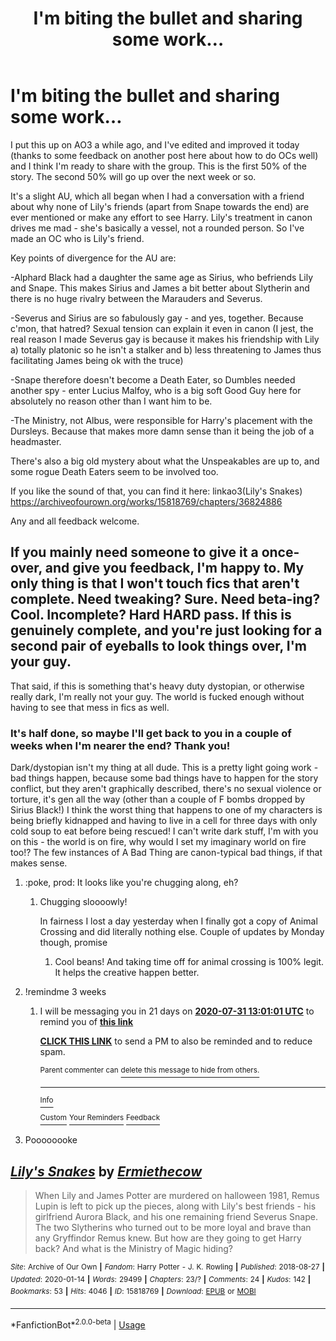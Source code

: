 #+TITLE: I'm biting the bullet and sharing some work...

* I'm biting the bullet and sharing some work...
:PROPERTIES:
:Author: Ermithecow
:Score: 5
:DateUnix: 1594248246.0
:DateShort: 2020-Jul-09
:FlairText: Self-Promotion
:END:
I put this up on AO3 a while ago, and I've edited and improved it today (thanks to some feedback on another post here about how to do OCs well) and I think I'm ready to share with the group. This is the first 50% of the story. The second 50% will go up over the next week or so.

It's a slight AU, which all began when I had a conversation with a friend about why none of Lily's friends (apart from Snape towards the end) are ever mentioned or make any effort to see Harry. Lily's treatment in canon drives me mad - she's basically a vessel, not a rounded person. So I've made an OC who is Lily's friend.

Key points of divergence for the AU are:

-Alphard Black had a daughter the same age as Sirius, who befriends Lily and Snape. This makes Sirius and James a bit better about Slytherin and there is no huge rivalry between the Marauders and Severus.

-Severus and Sirius are so fabulously gay - and yes, together. Because c'mon, that hatred? Sexual tension can explain it even in canon (I jest, the real reason I made Severus gay is because it makes his friendship with Lily a) totally platonic so he isn't a stalker and b) less threatening to James thus facilitating James being ok with the truce)

-Snape therefore doesn't become a Death Eater, so Dumbles needed another spy - enter Lucius Malfoy, who is a big soft Good Guy here for absolutely no reason other than I want him to be.

-The Ministry, not Albus, were responsible for Harry's placement with the Dursleys. Because that makes more damn sense than it being the job of a headmaster.

There's also a big old mystery about what the Unspeakables are up to, and some rogue Death Eaters seem to be involved too.

If you like the sound of that, you can find it here: linkao3(Lily's Snakes) [[https://archiveofourown.org/works/15818769/chapters/36824886]]

Any and all feedback welcome.


** If you mainly need someone to give it a once-over, and give you feedback, I'm happy to. My only thing is that I won't touch fics that aren't complete. Need tweaking? Sure. Need beta-ing? Cool. Incomplete? Hard HARD pass. If this is genuinely complete, and you're just looking for a second pair of eyeballs to look things over, I'm your guy.

That said, if this is something that's heavy duty dystopian, or otherwise really dark, I'm really not your guy. The world is fucked enough without having to see that mess in fics as well.
:PROPERTIES:
:Author: dsarma
:Score: 2
:DateUnix: 1594345981.0
:DateShort: 2020-Jul-10
:END:

*** It's half done, so maybe I'll get back to you in a couple of weeks when I'm nearer the end? Thank you!

Dark/dystopian isn't my thing at all dude. This is a pretty light going work - bad things happen, because some bad things have to happen for the story conflict, but they aren't graphically described, there's no sexual violence or torture, it's gen all the way (other than a couple of F bombs dropped by Sirius Black!) I think the worst thing that happens to one of my characters is being briefly kidnapped and having to live in a cell for three days with only cold soup to eat before being rescued! I can't write dark stuff, I'm with you on this - the world is on fire, why would I set my imaginary world on fire too!? The few instances of A Bad Thing are canon-typical bad things, if that makes sense.
:PROPERTIES:
:Author: Ermithecow
:Score: 2
:DateUnix: 1594377972.0
:DateShort: 2020-Jul-10
:END:

**** :poke, prod: It looks like you're chugging along, eh?
:PROPERTIES:
:Author: dsarma
:Score: 2
:DateUnix: 1594922673.0
:DateShort: 2020-Jul-16
:END:

***** Chugging sloooowly!

In fairness I lost a day yesterday when I finally got a copy of Animal Crossing and did literally nothing else. Couple of updates by Monday though, promise
:PROPERTIES:
:Author: Ermithecow
:Score: 2
:DateUnix: 1594924317.0
:DateShort: 2020-Jul-16
:END:

****** Cool beans! And taking time off for animal crossing is 100% legit. It helps the creative happen better.
:PROPERTIES:
:Author: dsarma
:Score: 1
:DateUnix: 1594926416.0
:DateShort: 2020-Jul-16
:END:


**** !remindme 3 weeks
:PROPERTIES:
:Author: dsarma
:Score: 1
:DateUnix: 1594386061.0
:DateShort: 2020-Jul-10
:END:

***** I will be messaging you in 21 days on [[http://www.wolframalpha.com/input/?i=2020-07-31%2013:01:01%20UTC%20To%20Local%20Time][*2020-07-31 13:01:01 UTC*]] to remind you of [[https://np.reddit.com/r/HPfanfiction/comments/hnrc86/im_biting_the_bullet_and_sharing_some_work/fxiz190/?context=3][*this link*]]

[[https://np.reddit.com/message/compose/?to=RemindMeBot&subject=Reminder&message=%5Bhttps%3A%2F%2Fwww.reddit.com%2Fr%2FHPfanfiction%2Fcomments%2Fhnrc86%2Fim_biting_the_bullet_and_sharing_some_work%2Ffxiz190%2F%5D%0A%0ARemindMe%21%202020-07-31%2013%3A01%3A01%20UTC][*CLICK THIS LINK*]] to send a PM to also be reminded and to reduce spam.

^{Parent commenter can} [[https://np.reddit.com/message/compose/?to=RemindMeBot&subject=Delete%20Comment&message=Delete%21%20hnrc86][^{delete this message to hide from others.}]]

--------------

[[https://np.reddit.com/r/RemindMeBot/comments/e1bko7/remindmebot_info_v21/][^{Info}]]

[[https://np.reddit.com/message/compose/?to=RemindMeBot&subject=Reminder&message=%5BLink%20or%20message%20inside%20square%20brackets%5D%0A%0ARemindMe%21%20Time%20period%20here][^{Custom}]]
[[https://np.reddit.com/message/compose/?to=RemindMeBot&subject=List%20Of%20Reminders&message=MyReminders%21][^{Your Reminders}]]
[[https://np.reddit.com/message/compose/?to=Watchful1&subject=RemindMeBot%20Feedback][^{Feedback}]]
:PROPERTIES:
:Author: RemindMeBot
:Score: 2
:DateUnix: 1594386108.0
:DateShort: 2020-Jul-10
:END:


**** Poooooooke
:PROPERTIES:
:Author: dsarma
:Score: 1
:DateUnix: 1596203321.0
:DateShort: 2020-Jul-31
:END:


** [[https://archiveofourown.org/works/15818769][*/Lily's Snakes/*]] by [[https://www.archiveofourown.org/users/Ermiethecow/pseuds/Ermiethecow][/Ermiethecow/]]

#+begin_quote
  When Lily and James Potter are murdered on halloween 1981, Remus Lupin is left to pick up the pieces, along with Lily's best friends - his girlfriend Aurora Black, and his one remaining friend Severus Snape. The two Slytherins who turned out to be more loyal and brave than any Gryffindor Remus knew. But how are they going to get Harry back? And what is the Ministry of Magic hiding?
#+end_quote

^{/Site/:} ^{Archive} ^{of} ^{Our} ^{Own} ^{*|*} ^{/Fandom/:} ^{Harry} ^{Potter} ^{-} ^{J.} ^{K.} ^{Rowling} ^{*|*} ^{/Published/:} ^{2018-08-27} ^{*|*} ^{/Updated/:} ^{2020-01-14} ^{*|*} ^{/Words/:} ^{29499} ^{*|*} ^{/Chapters/:} ^{23/?} ^{*|*} ^{/Comments/:} ^{24} ^{*|*} ^{/Kudos/:} ^{142} ^{*|*} ^{/Bookmarks/:} ^{53} ^{*|*} ^{/Hits/:} ^{4046} ^{*|*} ^{/ID/:} ^{15818769} ^{*|*} ^{/Download/:} ^{[[https://archiveofourown.org/downloads/15818769/Lilys%20Snakes.epub?updated_at=1594247170][EPUB]]} ^{or} ^{[[https://archiveofourown.org/downloads/15818769/Lilys%20Snakes.mobi?updated_at=1594247170][MOBI]]}

--------------

*FanfictionBot*^{2.0.0-beta} | [[https://github.com/tusing/reddit-ffn-bot/wiki/Usage][Usage]]
:PROPERTIES:
:Author: FanfictionBot
:Score: 1
:DateUnix: 1594248260.0
:DateShort: 2020-Jul-09
:END:
